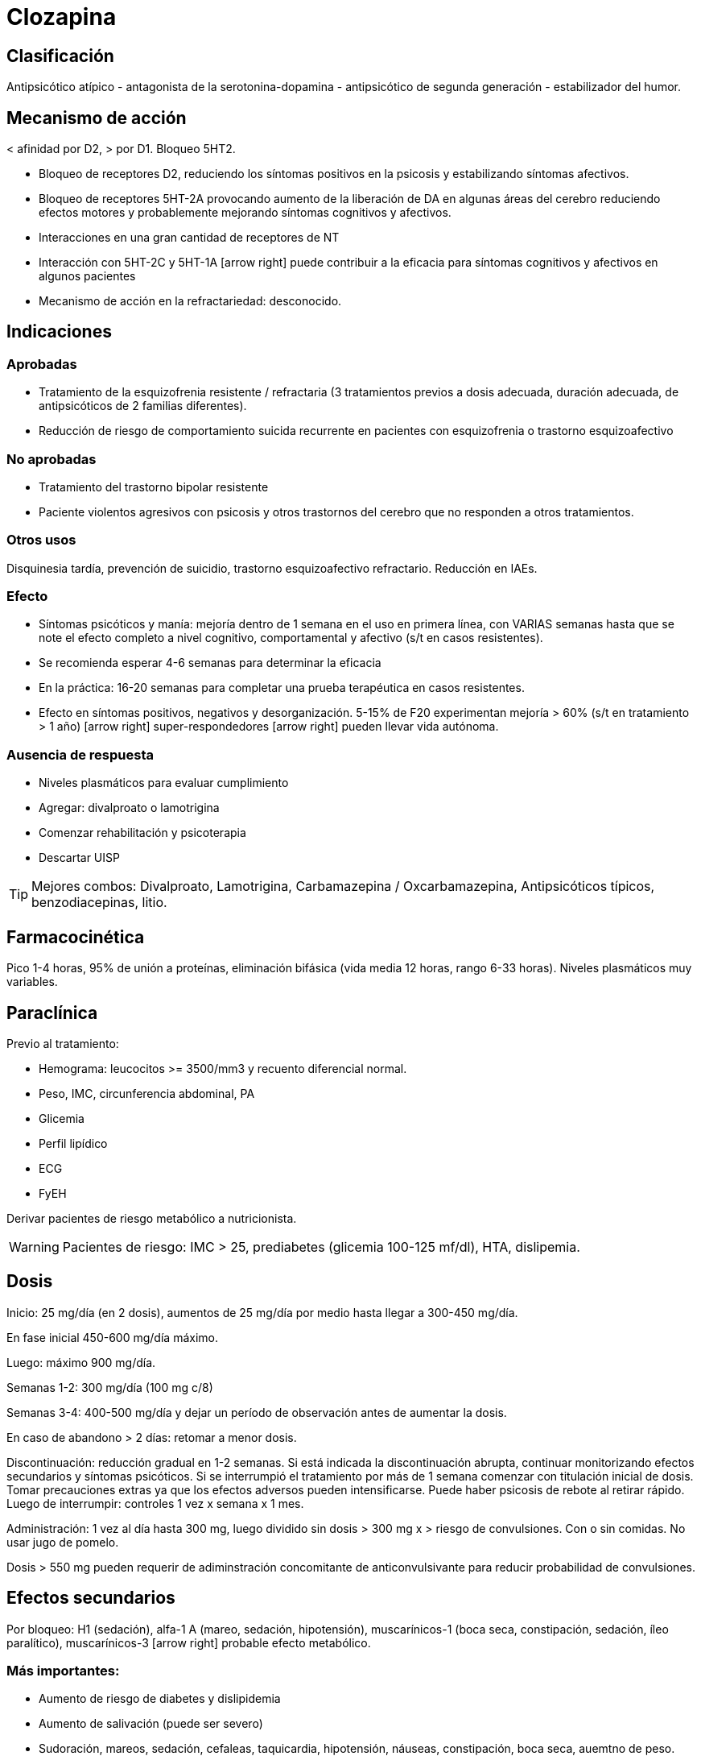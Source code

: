 = Clozapina
:icons: font
:pdf-theme: libro-theme.yml

== Clasificación

Antipsicótico atípico - antagonista de la serotonina-dopamina - antipsicótico de segunda generación - estabilizador del humor.

== Mecanismo de acción

< afinidad por D2, > por D1. Bloqueo 5HT2.

* Bloqueo de receptores D2, reduciendo los síntomas positivos en la psicosis y estabilizando síntomas afectivos.
* Bloqueo de receptores 5HT-2A provocando aumento de la liberación de DA en algunas áreas del cerebro reduciendo efectos motores y probablemente mejorando síntomas cognitivos y afectivos.
* Interacciones en una gran cantidad de receptores de NT
* Interacción con 5HT-2C y 5HT-1A icon:arrow-right[] puede contribuir a la eficacia para síntomas cognitivos y afectivos en algunos pacientes
* Mecanismo de acción en la refractariedad: desconocido.

== Indicaciones

=== Aprobadas
* Tratamiento de la esquizofrenia resistente / refractaria (3 tratamientos previos a dosis adecuada, duración adecuada, de antipsicóticos de 2 familias diferentes).
* Reducción de riesgo de comportamiento suicida recurrente en pacientes con esquizofrenia o trastorno esquizoafectivo

=== No aprobadas

* Tratamiento del trastorno bipolar resistente
* Paciente violentos agresivos con psicosis y otros trastornos del cerebro que no responden a otros tratamientos.

=== Otros usos

Disquinesia tardía, prevención de suicidio, trastorno esquizoafectivo refractario. Reducción en IAEs.

=== Efecto
* Síntomas psicóticos y manía: mejoría dentro de 1 semana en el uso en primera línea, con VARIAS semanas hasta que se note el efecto completo a nivel cognitivo, comportamental y afectivo (s/t en casos resistentes).
* Se recomienda esperar 4-6 semanas para determinar la eficacia
* En la práctica: 16-20 semanas para completar una prueba terapéutica en casos resistentes.
* Efecto en síntomas positivos, negativos y desorganización. 5-15% de F20 experimentan mejoría > 60% (s/t en tratamiento > 1 año) icon:arrow-right[] super-respondedores icon:arrow-right[] pueden llevar vida autónoma.

=== Ausencia de respuesta

* Niveles plasmáticos para evaluar cumplimiento
* Agregar: divalproato o lamotrigina
* Comenzar rehabilitación y psicoterapia
* Descartar UISP

TIP: Mejores combos: Divalproato, Lamotrigina, Carbamazepina / Oxcarbamazepina, Antipsicóticos típicos, benzodiacepinas, litio.

== Farmacocinética

Pico 1-4 horas, 95% de unión a proteínas, eliminación bifásica (vida media 12 horas, rango 6-33 horas). Niveles plasmáticos muy variables.

== Paraclínica
Previo al tratamiento:

* Hemograma: leucocitos >= 3500/mm3 y recuento diferencial normal.
* Peso, IMC, circunferencia abdominal, PA
* Glicemia
* Perfil lipídico
* ECG
* FyEH

Derivar pacientes de riesgo metabólico a nutricionista.

WARNING: Pacientes de riesgo: IMC > 25, prediabetes (glicemia 100-125 mf/dl), HTA, dislipemia.


== Dosis

Inicio: 25 mg/día (en 2 dosis), aumentos de 25 mg/día por medio hasta llegar a 300-450 mg/día.

En fase inicial 450-600 mg/día máximo.

Luego: máximo 900 mg/día.

Semanas 1-2: 300 mg/día (100 mg c/8)

Semanas 3-4: 400-500 mg/día y dejar un período de observación antes de aumentar la dosis.

En caso de abandono > 2 días: retomar a menor dosis.

Discontinuación: reducción gradual en 1-2 semanas. Si está indicada la discontinuación abrupta, continuar monitorizando efectos secundarios y síntomas psicóticos. Si se interrumpió el tratamiento por más de 1 semana comenzar con titulación inicial de dosis. Tomar precauciones extras ya que los efectos adversos pueden intensificarse. Puede haber psicosis de rebote al retirar rápido. Luego de interrumpir: controles 1 vez x semana x 1 mes.

Administración: 1 vez al día hasta 300 mg, luego dividido sin dosis > 300 mg x > riesgo de convulsiones.
Con o sin comidas. No usar jugo de pomelo.

Dosis > 550 mg pueden requerir de adiminstración concomitante de anticonvulsivante para reducir probabilidad de convulsiones.

== Efectos secundarios

Por bloqueo: H1 (sedación), alfa-1 A (mareo, sedación, hipotensión), muscarínicos-1 (boca seca, constipación, sedación, íleo paralítico), muscarínicos-3 icon:arrow-right[] probable efecto metabólico.

=== Más importantes:

* Aumento de riesgo de diabetes y dislipidemia
* Aumento de salivación (puede ser severo)
* Sudoración, mareos, sedación, cefaleas, taquicardia, hipotensión, náuseas, constipación, boca seca, auemtno de peso.

=== Más riesgosos:

* Hiperglicemia con cetoacidosis
* Agranulocitosis
* Convulsiones
* SNM (s/t en uso con otros AP)
* TEP
* Miocarditis
* Ileo paralítico
* Aumento de riesgo de ACV en pacientes con demencia

=== Que pueden causar abandono

* Aumento de peso
* Sedación

== Precauciones
Glaucoma de ángulo cerrado, trastornos CV, trastornos renales o hepáticos, hipertrofia prostática. Conducción de maquinaria. Historia de convulsiones. Eosinofilia, trombocitopenia. Niños, ancianos, embarazo, lactancia.

== Interacciones

Metabolizado por: 1A2, 2D6, 3A4

* Inhbidores de 1A2 (Fluvoxamina): bajar dosis de CLZ
* Inductores 1A2 (tabaquismo): aumentar dosis de CLZ
* Inhibidores 2D6 (Paroxetina, Fluoxetina, Duloxetina) en general no se necesita ajustar dosis de CLZ.
* Inhibidores 3A4 (Nefazodona, Fluvoxamina, Fluoxetina) en general no se necesita ajustar dosis de CLZ.
* CLZ puede aumentar efecto de antihipertensivos.

Otros:
Alcohol, depresores del SNC, anticolinérgicos. Drogas que deprimen MO. IMAOs, narcóticos, antihistamínicos, BZD, anticolinérgicos, antihipertensivos, adrenalina, depresores respiratorios. Warfarina. Fármacos con alta unión a proteínas, cimetidina, fenitoina, CBZ, eritromicina, ISRS, litio.
No administrar CBZ ni DFH para tratar convulsiones.

Precaución: otros agentes que puedan causar agranulocitosis, glaucoma, prostatismo.

== Contraindicaciones

* Hipersensibilidad previa a la Clozapina o a cualquier otro componente de las formulaciones.
* Historia de granulocitopenia o agranulocitosis tóxica o idiosincrática (excepto granulocitopenia o agranulocitosis por quimioterapia previa). Alteraciones funcionales de la médula ósea. Trastornos mieloproliferativos.
* Epilepsia no controlada.
* Psicosis alcohólica y otras psicosis tóxicas. Intoxicación por fármacos.
* Condiciones comatosas. Colapso circulatorio. Depresión del SNC.
* Enfermedad renal o cardíaca severa. Enfermedad hepática activa asociada con náuseas, anorexia o ictericia, enfermedad hepática progresiva, insuficiencia hepática.
* Ileo paralítico


== Monitorización

* Hemogramas (ver más abajo)
* IMC mensual x 3m y luego c/4 meses
* Perfil lipídico mensual por 6m en pacientes de riesgo metabólico.
* PA, glicemia, perfil lipídico en 3m y luego anual.


=== Hemogramas: nuevas pautas 2015

==== Neutrófilos ≥ 1500/mm3

* Recomendación: iniciar / continuar tratamiento
* Monitoreo:
** Semanal hasta los 6 meses
** Quincenal hasta 1 año
** Mensual mientras continúe el tratamiento

==== Neutropenia leve: 1000-1499/mm3

* Recomendación: continuar
* Monitoreo:
** Repetir hemograma en el día
** 3 hemogramas por semana hasta ≥ 1500/mm3

==== Neutropenia moderada: 500-999/mm3

* Recomendación: INTERRUMPIR CLOZAPINA
** Consulta con hematólogo
** Se puede retomar con neutrófilos ≥ 1000/mm3
* Monitoreo
** Repetir hemograma en el día
** Hemograma diario hasta ≥ 1000/mm3
** Luego 3 hemogramas por semana
** Luego hemograma semanal por 4 semanas
** Luego hemograma mensual

Neutropenia severa: < 500/mm3

* Recomendación:
** Consulta con hematólogo
** No retomar a menos que los beneficios superen los riesgos
* Monitoreo
** Repetir hemograma en el día
** Hemograma diario hasta ≥ 1000/mm3
** Hemogramas 3 por semana hasta ≥ 1500/mm3
*	* Si se retoma: hemograma semanal como al inicio

.Reinstauración
Luego de retirar por leucopenia: monitoreo semanal por 12 meses.

== Presentaciones

Comprimidos de 25mg]: Luverina.
Comprimidos de 100 mg: Leponex*, Luverina

== Situaciones clínicas especiales

=== Nueva prueba con Clozapina luego de eventos adversos significativos
En una revisión [^1] se encontraron 138 pacientes esquizofrénicos que retomaron el tratamiento con Clozapina luego de desarrollar neutropenia (112), agranulocitosis (15), síndrome neuroléptico maligno (5), miocarditis (4), pericarditis (1) y lupus eritematoso (1). El reinicio del tratamiento fue exitoso en 78/112 pacientes (69.6%, IC: 60.6–77.4) luego de una neutropenia; 3/15 (20%, IC: 7.1–45.2) luego de una agranulocitosis; 5/5 (100%, IC: 56–100) luego de un SNM, 3/4 (75%, IC: 30–95) luego de una miocarditis, 1/1 luego de una pericarditis y 0/1 luego de un lupus inducido por clozapina. Los pacientes se siguieron por 16–96 semanas. Ninguno de los pacientes murió. En suma: excepto en los casos de agranulocitosis o miocarditis, se podría reconsiderar reiniciar clozapina luego de un evento adverso.

=== Pacientes añosos
Mayor mortalidad con el uso de antipsicóticos atípicos.

=== Otros
Embarazo: B. En RN de madres tratadas con CLZ mayor riesgo de movimientos anormales, alteraciones en tono muscular, somnolencia. Uso: solo si beneficio > riesgo.

Lactancia: desconocido. Se asume que pasa a la leche. Se recomienda discontinuar o suspender lactancia.
Bibliografía

* Folletería del laboratorio (Leponex(r) - Sandoz).
* Manu, P., Sarpal, D., Muir, O., Kane, J. M., & Correll, C. U. (2012). When can patients with potentially life-threatening adverse effects be rechallenged with clozapine? A systematic review of the published literature. Schizophrenia research, 134(2-3), 180-186.
* Meltzer H. Suicide in Schizophrenia: Risk factors and clozapine treatment. J Clin Psychiatry 1998:59 (Suppl 1).
* Meltzer H. et al. Reduction of suicidallity during clozapine treatment of neuroleptic resistant Schizophrenia. Am J Psychiatry 1995:152 183-190
* Stahl, Stephen M. Prescriber's Guide: Antidepressants: Stahl's Essential Psychopharmacology. Cambridge University Press, 2017.
